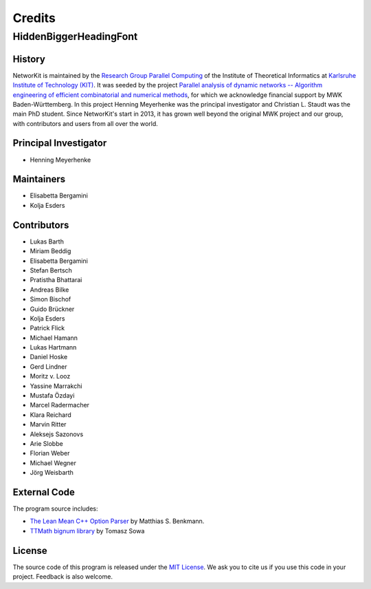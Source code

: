 .. role:: hidden
   :class: hidden

=======
Credits
=======

:hidden:`HiddenBiggerHeadingFont`
---------------------------------

History
~~~~~~~

NetworKit is maintained by the `Research Group Parallel Computing <http://parco.iti.kit.edu>`_ of the Institute of Theoretical Informatics at `Karlsruhe Institute of Technology (KIT) <http://www.kit.edu/english/index.php>`_.
It was seeded by the project `Parallel analysis of dynamic networks -- Algorithm engineering of efficient combinatorial and numerical methods <http://parco.iti.kit.edu/forschung-en.shtml>`_, for which we acknowledge
financial support by MWK Baden-Württemberg. In this project Henning Meyerhenke was the principal investigator and Christian L. Staudt was the main PhD student. Since NetworKit's start in 2013, it has grown well
beyond the original MWK project and our group, with contributors and users from all over the world.


Principal Investigator
~~~~~~~~~~~~~~~~~~~~~~

- Henning Meyerhenke


Maintainers
~~~~~~~~~~~

- Elisabetta Bergamini
- Kolja Esders

Contributors
~~~~~~~~~~~~

- Lukas Barth
- Miriam Beddig
- Elisabetta Bergamini
- Stefan Bertsch
- Pratistha Bhattarai
- Andreas Bilke
- Simon Bischof
- Guido Brückner
- Kolja Esders
- Patrick Flick
- Michael Hamann
- Lukas Hartmann
- Daniel Hoske
- Gerd Lindner
- Moritz v. Looz
- Yassine Marrakchi
- Mustafa Özdayi
- Marcel Radermacher
- Klara Reichard
- Marvin Ritter
- Aleksejs Sazonovs
- Arie Slobbe
- Florian Weber
- Michael Wegner
- Jörg Weisbarth


External Code
~~~~~~~~~~~~~

The program source includes:

- `The Lean Mean C++ Option Parser <http://optionparser.sourceforge.net/>`_ by Matthias S. Benkmann.
- `TTMath bignum library <http://www.ttmath.org/>`_ by Tomasz  Sowa

License
~~~~~~~

The source code of this program is released under the `MIT License <http://opensource.org/licenses/MIT>`_. We ask you to cite us if you use this code in your project. Feedback is also welcome.

